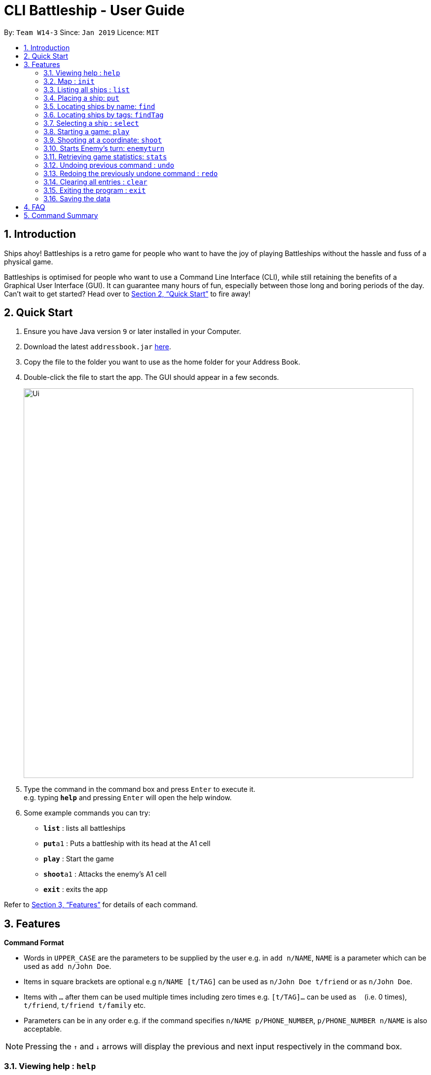 = CLI Battleship - User Guide
:site-section: UserGuide
:toc:
:toc-title:
:toc-placement: preamble
:sectnums:
:imagesDir: images
:stylesDir: stylesheets
:xrefstyle: full
:experimental:
ifdef::env-github[]
:tip-caption: :bulb:
:note-caption: :information_source:
endif::[]
:repoURL: https://github.com/se-edu/addressbook-level4

By: `Team W14-3`      Since: `Jan 2019`      Licence: `MIT`

== Introduction

Ships ahoy! Battleships is a retro game for people who want to have the joy of playing Battleships without the hassle and fuss of a physical game.

Battleships is optimised for people who want to use a Command Line Interface (CLI), while still retaining the benefits of a Graphical User Interface (GUI). It can guarantee many hours of fun, especially between those long and boring periods of the day. Can't wait to get started? Head over to <<Quick Start>> to fire away!

== Quick Start

.  Ensure you have Java version `9` or later installed in your Computer.
.  Download the latest `addressbook.jar` link:{repoURL}/releases[here].
.  Copy the file to the folder you want to use as the home folder for your Address Book.
.  Double-click the file to start the app. The GUI should appear in a few seconds.
+
image::Ui.png[width="790"]
+
.  Type the command in the command box and press kbd:[Enter] to execute it. +
e.g. typing *`help`* and pressing kbd:[Enter] will open the help window.
.  Some example commands you can try:

* *`list`* : lists all battleships
* **`put`**`a1` : Puts a battleship with its head at the A1 cell
* **`play`** : Start the game
* **`shoot`**`a1` : Attacks the enemy's A1 cell
* *`exit`* : exits the app

Refer to <<Features>> for details of each command.

[[Features]]
== Features

====
*Command Format*

* Words in `UPPER_CASE` are the parameters to be supplied by the user e.g. in `add n/NAME`, `NAME` is a parameter which can be used as `add n/John Doe`.
* Items in square brackets are optional e.g `n/NAME [t/TAG]` can be used as `n/John Doe t/friend` or as `n/John Doe`.
* Items with `…`​ after them can be used multiple times including zero times e.g. `[t/TAG]...` can be used as `{nbsp}` (i.e. 0 times), `t/friend`, `t/friend t/family` etc.
* Parameters can be in any order e.g. if the command specifies `n/NAME p/PHONE_NUMBER`, `p/PHONE_NUMBER n/NAME` is also acceptable.
====

[NOTE]
====
Pressing the kbd:[&uarr;] and kbd:[&darr;] arrows will display the previous and next input respectively in the command box.
====

=== Viewing help : `help`

Opens a help window that displays this User Guide. +
Format: `help`

=== Map : `init`

Initialises both player's maps to the specified size. +
Format: `init MAP_SIZE` +
Example: `init 10`

_Figure 1_ below shows how the maps will be displayed in the UI.

.Player and enemy maps
image::initmapresult.png[width=750]

Throughout the course of the game, the cells in the map will change colour based on their status. +

[NOTE]
====
.Cell statuses:
- Hidden - Enemy map cell that has not been hit
- Water - Empty (i.e cell with no ship) player cell that has not been hit
- Water Hit - Empty cell that has been hit
- Ship - Player cell that has a ship and has not been hit
- Ship Hit - Ship cell that has been hit but not yet destroyed
- Ship Destroyed - Ship cell that has been destroyed
====

_Figure 2_ below shows which colour is used for each status.

.Cell colours
image::maplegend.png[width=400]
=== Listing all ships : `list`

Shows a list of all the player's battleships that are currently deployed on the map +

Format: `list`

=== Placing a ship: `put`

Adds a ship onto the player's map. The coordinates specified is the position of the ship's head. +

The orientation of the ship (horizontal or vertical) must be specified. The orientation may be shortened to `h` or `v`. +

Format: `put n/NAME c/COORDINATES r/ORIENTATION`

Examples:

* `put n/Destroyer c/A1 r/vertical`
* `put n/Aircraft Carrier c/B1 r/h`

=== Locating ships by name: `find`

Finds battleships whose names contain any of the given keywords. +
Format: `find NAME [MORE_NAMES]`

****
* The search is case insensitive. e.g `hood` will match `Hood`
* The order of the keywords does not matter. e.g. `Wales Prince` will match `Prince Of Wales`
* Only the name is searched.
* Only full words will be matched e.g. `Bel` will not match `Belfast`
* Persons matching at least one keyword will be returned (i.e. `OR` search). +
e.g. `King York` will return `King George V`, `Duke of York`
****

Examples:

* `find Vengeance` +
Returns `Name: RSS Vengeance, Size: 4, Command: true, Position: d2`

[NOTE]
The position may not be displayed if the ship has not been placed.

=== Locating ships by tags: `findTag`

Finds battleships whose tags contain any of the given keywords. +
Format: `findTag TAG [MORE_TAGS]`

Examples:

* `findTag bluewater_fleet` +
Returns `Name: RSS Vengeance, Size: 4, Command: true, Position: d2`

[NOTE]
The position may not be displayed if the ship has not been placed.

=== Selecting a ship : `select`

Selects the battleship identified by the index number used in the displayed ship list. +
Format: `select INDEX`

****
* The index refers to the index number shown in the displayed ship list.
* The index *must be a positive integer* `1, 2, 3, ...`
****

Examples:

* `list` +
`select 2` +
Selects the 2nd battleship in the inventory.
* `find Prinz Eugen` +
`select 1` +
Selects the 1st battleship in the results of the `find` command.

=== Starting a game: `play`

Starts a game of Battleship with a computer enemy. +
Format: `play`

Example:

* `play`

=== Shooting at a coordinate: `shoot`

Launches an attack against given coordinate on the enemy's map. +
Format: `shoot COORDINATES`

Example:

* `shoot A6`

****
* The program will prevent an attack on an invalid coordinate..
* The program will prevent an attack on a square that has already been attacked.
****

=== Starts Enemy's turn: `enemyturn`

Ends Player turn and starts Enemy's turn. +
Format: `enemyturn`

****
* The program will end the player's turn and automatically play the Enemy's turns, until the Player's next turn.
While that is happening, the player can see the enemy's attacks reflected on the map.
****

=== Retrieving game statistics: `stats`

Prints a list of statistics related to gameplay, such as accuracy and current hits. +
Format: `stats`

Example:

* `stats`

// tag::undoredo[]
=== Undoing previous command : `undo`

Restores the inventory to the state before the previous _undoable_ command was executed. +
Format: `undo`

[NOTE]
====
Undoable commands: those commands that modify the inventory's content (`add`, `delete`, `edit` and `clear`).
====

Examples:

* `delete 1` +
`list` +
`undo` (reverses the `delete 1` command) +

* `select 1` +
`list` +
`undo` +
The `undo` command fails as there are no undoable commands executed previously.

* `delete 1` +
`clear` +
`undo` (reverses the `clear` command) +
`undo` (reverses the `delete 1` command) +

=== Redoing the previously undone command : `redo`

Reverses the most recent `undo` command. +
Format: `redo`

Examples:

* `delete 1` +
`undo` (reverses the `delete 1` command) +
`redo` (reapplies the `delete 1` command) +

* `delete 1` +
`redo` +
The `redo` command fails as there are no `undo` commands executed previously.

* `delete 1` +
`clear` +
`undo` (reverses the `clear` command) +
`undo` (reverses the `delete 1` command) +
`redo` (reapplies the `delete 1` command) +
`redo` (reapplies the `clear` command) +
// end::undoredo[]

=== Clearing all entries : `clear`

Clears all entries from the inventory. +
Format: `clear`

=== Exiting the program : `exit`

Exits the program. +
Format: `exit`

=== Saving the data

(placeholder for Statistics saving)

== FAQ

*Q*: How do I transfer my data to another Computer? +
*A*: Install the app in the other computer and overwrite the empty data file it creates with the file that contains the data of your previous Address Book folder.

== Command Summary

* **Exit**: `exit`
* **Clear**: `clear`
* **Redo**: `redo`
* **Undo**: `undo`
* **Statistics**: `stats`
* **Stats**: `stats`
* **enemyTurn**: `enemyturn`
* **Shoot**: `shoot COORDINATES`
* **Play**: `play`
* **Select**: `select INDEX`
* **Find Tag**: `findTag TAG [MORE_TAGS]`
* **Find**: `find NAME [MORE_NAMES]`
* **Put**: `put c/COORDINATES r/ORIENTATION`
* **List**: `list`
* **Initialise maps**: `init [s/MAP_SIZE]`
* **Help**: `help`
